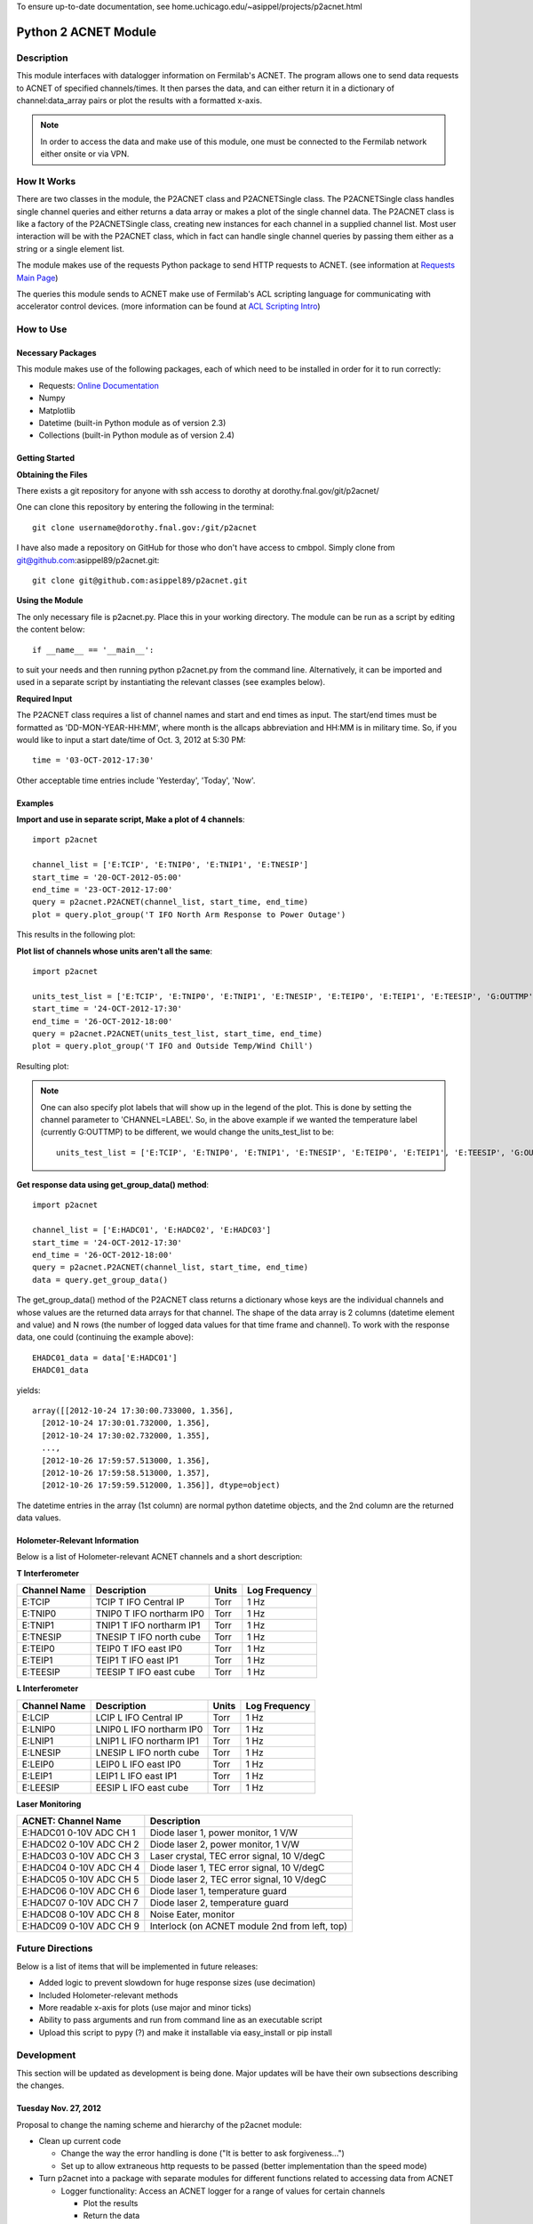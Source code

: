 To ensure up-to-date documentation, see home.uchicago.edu/~asippel/projects/p2acnet.html

.. _p2acnet:

---------------------
Python 2 ACNET Module
---------------------

Description
-----------

This module interfaces with datalogger information on Fermilab's ACNET. The program allows one to send data requests to
ACNET of specified channels/times. It then parses the data, and can either return it in a dictionary of channel:data_array
pairs or plot the results with a formatted x-axis.

.. note::

	In order to access the data and make use of this module, one must be connected to the Fermilab network either onsite
	or via VPN.

How It Works
------------

There are two classes in the module, the P2ACNET class and P2ACNETSingle class. The P2ACNETSingle class handles single channel queries
and either returns a data array or makes a plot of the single channel data. The P2ACNET class is like a factory of the
P2ACNETSingle class, creating new instances for each channel in a supplied channel list. Most user interaction will be with the 
P2ACNET class, which in fact can handle single channel queries by passing them either as a string or a single element list.

The module makes use of the requests Python package to send  HTTP requests to ACNET.
(see information at `Requests Main Page <http://docs.python-requests.org/en/latest/>`_)

The queries this module sends to ACNET make use of Fermilab's ACL scripting language for communicating with accelerator control
devices. (more information can be found at `ACL Scripting Intro <http://www-ad.fnal.gov/help/ul_clib/intro_acl.html>`_)

How to Use
----------

Necessary Packages
~~~~~~~~~~~~~~~~~~

This module makes use of the following packages, each of which need to be installed in order for it to run correctly:

* Requests: `Online Documentation <http://docs.python-requests.org/en/latest/>`_
* Numpy
* Matplotlib
* Datetime (built-in Python module as of version 2.3)
* Collections (built-in Python module as of version 2.4)

Getting Started
~~~~~~~~~~~~~~~

**Obtaining the Files**

There exists a git repository for anyone with ssh access to dorothy at dorothy.fnal.gov/git/p2acnet/

One can clone this repository by entering the following in the terminal::

	git clone username@dorothy.fnal.gov:/git/p2acnet

I have also made a repository on GitHub for those who don't have access to cmbpol. Simply clone from git@github.com:asippel89/p2acnet.git::

  git clone git@github.com:asippel89/p2acnet.git


**Using the Module**

The only necessary file is p2acnet.py. Place this in your working directory. The module can be run as a script by editing the content below::

	if __name__ == '__main__':

to suit your needs and then running python p2acnet.py from the command line. Alternatively, it can be imported and used in a separate script by instantiating the relevant classes (see examples below).

**Required Input**

The P2ACNET class requires a list of channel names and start and end times as input. The start/end times must be formatted as
'DD-MON-YEAR-HH:MM', where month is the allcaps abbreviation and HH:MM is in military time. So, if you would like to input a start date/time 
of Oct. 3, 2012 at 5:30 PM::

	time = '03-OCT-2012-17:30'

Other acceptable time entries include 'Yesterday', 'Today', 'Now'.

Examples
~~~~~~~~

**Import and use in separate script, Make a plot of 4 channels**::

	import p2acnet
	
	channel_list = ['E:TCIP', 'E:TNIP0', 'E:TNIP1', 'E:TNESIP']
	start_time = '20-OCT-2012-05:00'
	end_time = '23-OCT-2012-17:00'
	query = p2acnet.P2ACNET(channel_list, start_time, end_time)
	plot = query.plot_group('T IFO North Arm Response to Power Outage')

This results in the following plot:

.. image:: /images/T-IFO-N-Arm-Power-Outage.png
	:alt: p2acnet example 1
	:height: 400px
	:width: 600px

**Plot list of channels whose units aren't all the same**::

	import p2acnet

	units_test_list = ['E:TCIP', 'E:TNIP0', 'E:TNIP1', 'E:TNESIP', 'E:TEIP0', 'E:TEIP1', 'E:TEESIP', 'G:OUTTMP', 'G:WCHILL']
	start_time = '24-OCT-2012-17:30'
	end_time = '26-OCT-2012-18:00'
	query = p2acnet.P2ACNET(units_test_list, start_time, end_time)
	plot = query.plot_group('T IFO and Outside Temp/Wind Chill')

Resulting plot:

.. image:: /images/T-IFO-and-Outside-Temp.png
	:alt: p2acnet example 2
	:height: 500px
	:width: 600px

.. note::
   
   One can also specify plot labels that will show up in the legend of the plot. This is done by setting the channel parameter to 'CHANNEL=LABEL'. So, in the above example if we wanted the temperature label (currently G:OUTTMP) to be different, we would change the units_test_list to be::

     units_test_list = ['E:TCIP', 'E:TNIP0', 'E:TNIP1', 'E:TNESIP', 'E:TEIP0', 'E:TEIP1', 'E:TEESIP', 'G:OUTTMP=Outside Temp', 'G:WCHILL']

**Get response data using get_group_data() method**::

	import p2acnet

	channel_list = ['E:HADC01', 'E:HADC02', 'E:HADC03']
	start_time = '24-OCT-2012-17:30'
	end_time = '26-OCT-2012-18:00'
	query = p2acnet.P2ACNET(channel_list, start_time, end_time)
	data = query.get_group_data()	

The get_group_data() method of the P2ACNET class returns a dictionary whose keys are the individual channels and whose values
are the returned data arrays for that channel. The shape of the data array is 2 columns (datetime element and value) and N rows 
(the number of logged data values for that time frame and channel). To work with the response data, one could (continuing the example above)::

  EHADC01_data = data['E:HADC01']
  EHADC01_data

yields::
  
  array([[2012-10-24 17:30:00.733000, 1.356],
    [2012-10-24 17:30:01.732000, 1.356],
    [2012-10-24 17:30:02.732000, 1.355],
    ..., 
    [2012-10-26 17:59:57.513000, 1.356],
    [2012-10-26 17:59:58.513000, 1.357],
    [2012-10-26 17:59:59.512000, 1.356]], dtype=object)

The datetime entries in the array (1st column) are normal python datetime objects, and the 2nd column are the returned data values.
	
Holometer-Relevant Information
~~~~~~~~~~~~~~~~~~~~~~~~~~~~~~

Below is a list of Holometer-relevant ACNET channels and a short description:

**T Interferometer**

==============  ===========================  ==========  =================
Channel Name          Description              Units       Log Frequency
==============  ===========================  ==========  =================
E:TCIP           TCIP T IFO Central IP          Torr            1 Hz
E:TNIP0          TNIP0 T IFO northarm IP0       Torr            1 Hz
E:TNIP1		 TNIP1 T IFO northarm IP1	Torr		1 Hz	
E:TNESIP	 TNESIP T IFO north cube	Torr		1 Hz
E:TEIP0		 TEIP0 T IFO east IP0		Torr		1 Hz
E:TEIP1		 TEIP1 T IFO east IP1		Torr		1 Hz
E:TEESIP	 TEESIP T IFO east cube		Torr		1 Hz
==============  ===========================  ==========  =================

**L Interferometer**

==============  ===========================  ==========  =================
Channel Name          Description              Units       Log Frequency
==============  ===========================  ==========  =================
E:LCIP           LCIP L IFO Central IP          Torr            1 Hz
E:LNIP0          LNIP0 L IFO northarm IP0       Torr            1 Hz
E:LNIP1		 LNIP1 L IFO northarm IP1	Torr		1 Hz	
E:LNESIP	 LNESIP L IFO north cube	Torr		1 Hz
E:LEIP0		 LEIP0 L IFO east IP0		Torr		1 Hz
E:LEIP1		 LEIP1 L IFO east IP1		Torr		1 Hz
E:LEESIP	 EESIP L IFO east cube		Torr		1 Hz
==============  ===========================  ==========  =================

**Laser Monitoring**

===========================  ==================================================
 ACNET: Channel Name          Description  
===========================  ==================================================
E:HADC01    0-10V ADC CH 1    Diode laser 1, power monitor, 1 V/W
E:HADC02    0-10V ADC CH 2    Diode laser 2, power monitor, 1 V/W
E:HADC03    0-10V ADC CH 3    Laser crystal, TEC error signal, 10 V/degC
E:HADC04    0-10V ADC CH 4    Diode laser 1, TEC error signal, 10 V/degC
E:HADC05    0-10V ADC CH 5    Diode laser 2, TEC error signal, 10 V/degC
E:HADC06    0-10V ADC CH 6    Diode laser 1, temperature guard
E:HADC07    0-10V ADC CH 7    Diode laser 2, temperature guard
E:HADC08    0-10V ADC CH 8    Noise Eater, monitor
E:HADC09    0-10V ADC CH 9    Interlock (on ACNET module 2nd from left, top)
===========================  ==================================================


Future Directions
-----------------

Below is a list of items that will be implemented in future releases:

* Added logic to prevent slowdown for huge response sizes (use decimation)
* Included Holometer-relevant methods
* More readable x-axis for plots (use major and minor ticks)
* Ability to pass arguments and run from command line as an executable script
* Upload this script to pypy (?) and make it installable via easy_install or pip install

Development
-----------

This section will be updated as development is being done. Major updates will be have their own subsections describing the changes.

Tuesday Nov. 27, 2012
~~~~~~~~~~~~~~~~~~~~~

Proposal to change the naming scheme and hierarchy of the p2acnet module:

* Clean up current code

  - Change the way the error handling is done ("It is better to ask forgiveness...")
  - Set up to allow extraneous http requests to be passed (better implementation than the speed mode)
* Turn p2acnet into a package with separate modules for different functions related to accessing data from ACNET

  - Logger functionality: Access an ACNET logger for a range of values for certain channels

    * Plot the results
    * Return the data
  - Instantaneous value access: get the instantaneous value of certain channels
  - Long-Connection functionality: access/log instantaneous values

    * Continuously plot the data
    * Log the values, build data sets
    * Create a warning system that analyzes data and can notify user if outside certain range (seems Holometer specific)
* Create GUI for p2acnet that can implement each of these new features

Tuesday Oct. 23, 2012
~~~~~~~~~~~~~~~~~~~~~

Used the following url as the request_info query: `<http://www-ad.fnal.gov/cgi-bin/acl.pl?acl=show+e:hadc02/text/units/FTD>`_

Monday Oct. 22, 2012
~~~~~~~~~~~~~~~~~~~~

Read more about the ACL scripting language and making multi-line script queries via HTTP. For example, the following url shows a list of channels, their current values,\
  and their units.: `<http://www-ad.fnal.gov/cgi-bin/acl.pl?acl=device_list/create+devs+devices=\'E:TCIP,E:TNIP0,E:TNIP1,E:TNESIP\';read_list+device_list=devs>`_

See the ACL Scripting link above for more information. Specifically, look at the read_list, read, and list commands.

Under logger_get command, can see many options. Of particular note are the max_entries={n} option and units option.

Thursday Oct. 18, 2012
~~~~~~~~~~~~~~~~~~~~~~

Now able to successfully query a list of channels and start, end time and either a dictionary of channel -> np.array or a plot with formatted dates on x-axis!

Things to work on now to clean up the code:

- Clean up/test parser to avoid errors; it seems that the value response sometimes has fewer than 2 spaces before the value
- Clean up plot_group implementation to be consistent with the rest of the group class 
- Write in some logic regarding the query response size which smartly handles huge data responses when storipng, plotting (will need to do benchmarking)
- Add the functionality for the plotter which knows the channel units and adds coordinated subplots
- See if I can add major/minor ticks for ease of understanding the returned plots
- Write docstrings!! Also consult Lee/references for best practices!

Future directions:

- Make a Kron-Job (?) in linux which runs a sweet of queries and saves the plots in a dedicated directory
- Make program executable from the command line by using ARG_PARSE within python
- Consider making the plot update in realtime
- Consider making a gui with gtk/others
- Consider putting program on a website using cgi-equivalent methods (look up AJAX?)


Tuesday Oct. 16, 2012
~~~~~~~~~~~~~~~~~~~~~

* Discovered that the performance issues were not significantly improved by switching to using iter_lines() instead of loading the entire content\
    of the HTTP response into memory. The lag was caused by including the::
	
	self.data_array = np.array(data_list)

    in the parse_query() loop, thereby recreating a numpy array with every iteration.
* Wrote a test module for 2 different p2acnet modules which takes a list of constructors and runs the parse_query() method (which is common to\
   them both), comparing the time it takes them to finish.

  - Constructors are a special type of function which generate class instances (Need to look up more info about them)
  - Could expand the test module to output more test parameters or run through different types of data

Friday Oct. 12, 2012
~~~~~~~~~~~~~~~~~~~~

* Using requests, able to successfully query ACNET while on the Fermilab network
* Proceeded with successfully parsing the output, with a python datetime object in the first element of each row, and a floating point number in the second
* Attempted plotting the data array and testing the datetime object, but came to an error on dorothy which I suspect is due to outdated matplotlib files
* Seems to work when using a test query on one of the channels that log every second over a 5 minute period, though when I change it to a month period, the output changes to 'ValueError: Unconverted data remains'

  - Consider using iter_lines or iter_content from requests for handling large data sets 

Other Information
-----------------

* There exists a Matlab interface to get the logger data from ACNET (see `Simple Matlab D 44 <http://www-bd.fnal.gov/issues/wiki/SimpleMatlabD44>`_).
* I ended up searching through endless Accelerator Control documents until I found the document which explains Fermilab's
  special scripting language ACL. (`ACL Scripting <http://www-ad.fnal.gov/help/ul_clib/intro_acl.html>`_)

* The following url brings up the data queried with time and value pairs: 
  `<http://www-ad.fnal.gov/cgi-bin/acl.pl?acl=logger_get/double/node=fastest/start=11-OCT-2012-12:30/end=11-OCT-2012-12:35+E:HADC02>`_
 
  - Note that the above url will only work from within the Fermilab network.

* Node is the Logger being queried. I found 'fastest' to work fine for the above channel, possibly need to consult ACL Scripting
  for more accurate values given a specific channel. 
